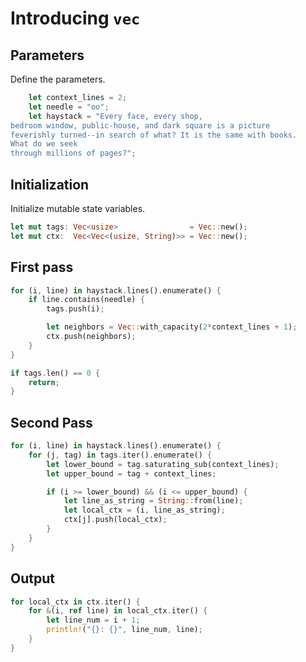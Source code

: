 * Introducing ~vec~
  :PROPERTIES:
  :header-args: :tangle ch2-introducing-vec.rs :padline no
  :END:

#+BEGIN_SRC rust :exports none
fn main() {
#+END_SRC

** Parameters
Define the parameters.
#+BEGIN_SRC rust
    let context_lines = 2;
    let needle = "oo";
    let haystack = "Every face, every shop,
bedroom window, public-house, and dark square is a picture
feverishly turned--in search of what? It is the same with books.
What do we seek
through millions of pages?";
#+END_SRC

** Initialization
Initialize mutable state variables.
#+BEGIN_SRC rust :padline yes
    let mut tags: Vec<usize>                = Vec::new();
    let mut ctx:  Vec<Vec<(usize, String)>> = Vec::new();
#+END_SRC

** First pass
#+BEGIN_SRC rust :padline yes
    for (i, line) in haystack.lines().enumerate() {
        if line.contains(needle) {
            tags.push(i);

            let neighbors = Vec::with_capacity(2*context_lines + 1);
            ctx.push(neighbors);
        }
    }
#+END_SRC

#+BEGIN_SRC rust :padline yes
    if tags.len() == 0 {
        return;
    }
#+END_SRC

** Second Pass
#+BEGIN_SRC rust :padline yes
    for (i, line) in haystack.lines().enumerate() {
        for (j, tag) in tags.iter().enumerate() {
            let lower_bound = tag.saturating_sub(context_lines);
            let upper_bound = tag + context_lines;

            if (i >= lower_bound) && (i <= upper_bound) {
                let line_as_string = String::from(line);
                let local_ctx = (i, line_as_string);
                ctx[j].push(local_ctx);
            }
        }
    }
#+END_SRC

** Output
#+BEGIN_SRC rust :padline yes
    for local_ctx in ctx.iter() {
        for &(i, ref line) in local_ctx.iter() {
            let line_num = i + 1;
            println!("{}: {}", line_num, line);
        }
    }
#+END_SRC

#+BEGIN_SRC rust :exports none
}
#+END_SRC
